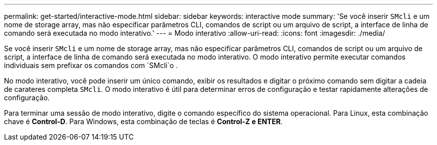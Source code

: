 ---
permalink: get-started/interactive-mode.html 
sidebar: sidebar 
keywords: interactive mode 
summary: 'Se você inserir `SMcli` e um nome de storage array, mas não especificar parâmetros CLI, comandos de script ou um arquivo de script, a interface de linha de comando será executada no modo interativo.' 
---
= Modo interativo
:allow-uri-read: 
:icons: font
:imagesdir: ./media/


Se você inserir `SMcli` e um nome de storage array, mas não especificar parâmetros CLI, comandos de script ou um arquivo de script, a interface de linha de comando será executada no modo interativo. O modo interativo permite executar comandos individuais sem prefixar os comandos com `SMcli`o .

No modo interativo, você pode inserir um único comando, exibir os resultados e digitar o próximo comando sem digitar a cadeia de carateres completa `SMcli`. O modo interativo é útil para determinar erros de configuração e testar rapidamente alterações de configuração.

Para terminar uma sessão de modo interativo, digite o comando específico do sistema operacional. Para Linux, esta combinação chave é *Control-D*. Para Windows, esta combinação de teclas é *Control-Z e ENTER*.
